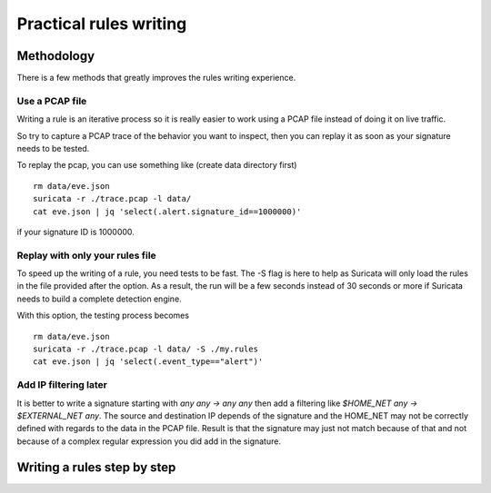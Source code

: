 Practical rules writing
=======================

Methodology
-----------

There is a few methods that greatly improves the rules writing experience.

Use a PCAP file
~~~~~~~~~~~~~~~

Writing a rule is an iterative process so it is really easier to work using a PCAP
file instead of doing it on live traffic.

So try to capture a PCAP trace of the behavior you want to inspect, then
you can replay it as soon as your signature needs to be tested.

To replay the pcap, you can use something like (create data directory first) ::

 rm data/eve.json
 suricata -r ./trace.pcap -l data/
 cat eve.json | jq 'select(.alert.signature_id==1000000)'

if your signature ID is 1000000.

Replay with only your rules file
~~~~~~~~~~~~~~~~~~~~~~~~~~~~~~~~

To speed up the writing of a rule, you need tests to be fast. The -S flag is here to help
as Suricata will only load the rules in the file provided after the option. As a result, the run
will be a few seconds instead of 30 seconds or more if Suricata needs to build a complete
detection engine.

With this option, the testing process becomes ::

 rm data/eve.json
 suricata -r ./trace.pcap -l data/ -S ./my.rules
 cat eve.json | jq 'select(.event_type=="alert")'


Add IP filtering later
~~~~~~~~~~~~~~~~~~~~~~

It is better to write a signature starting with `any any -> any any` then add a filtering like
`$HOME_NET any -> $EXTERNAL_NET any`. The source and destination IP depends of the signature
and the HOME_NET may not be correctly defined with regards to the data in the PCAP file.
Result is that the signature may just not match because of
that and not because of a complex regular expression you did add in the signature.


Writing a rules step by step
----------------------------


